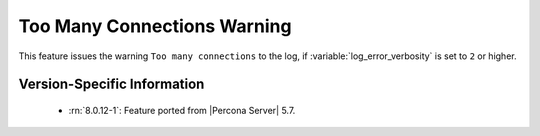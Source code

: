 .. _log_connection_error:

==============================
 Too Many Connections Warning
==============================

This feature issues the warning ``Too many connections`` to the log, if :variable:`log_error_verbosity` is set to ``2`` or higher. 

Version-Specific Information
============================

  * :rn:`8.0.12-1`:
    Feature ported from |Percona Server| 5.7.

